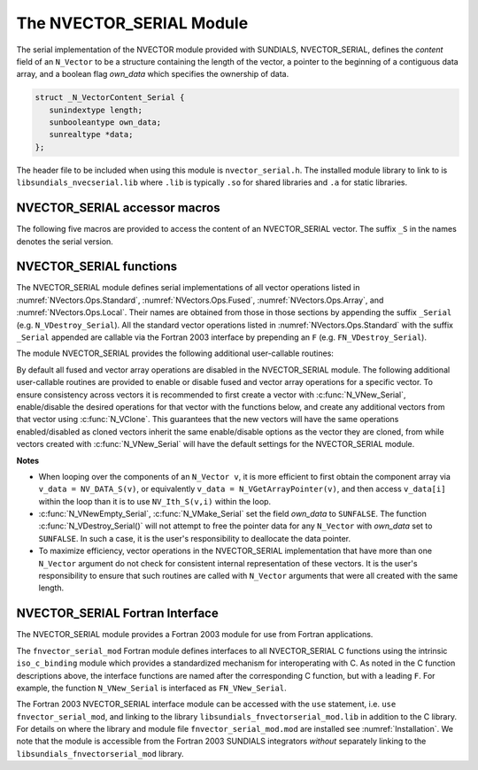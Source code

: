 ..
   Programmer(s): Daniel R. Reynolds @ SMU
   ----------------------------------------------------------------
   SUNDIALS Copyright Start
   Copyright (c) 2002-2023, Lawrence Livermore National Security
   and Southern Methodist University.
   All rights reserved.

   See the top-level LICENSE and NOTICE files for details.

   SPDX-License-Identifier: BSD-3-Clause
   SUNDIALS Copyright End
   ----------------------------------------------------------------

.. _NVectors.NVSerial:

The NVECTOR_SERIAL Module
=========================

The serial implementation of the NVECTOR module provided with
SUNDIALS, NVECTOR_SERIAL, defines the *content* field of an
``N_Vector`` to be a structure containing the length of the vector, a
pointer to the beginning of a contiguous data array, and a boolean
flag *own_data* which specifies the ownership of data.

.. code-block:: c

   struct _N_VectorContent_Serial {
      sunindextype length;
      sunbooleantype own_data;
      sunrealtype *data;
   };

The header file to be included when using this module is ``nvector_serial.h``.
The installed module library to link to is
``libsundials_nvecserial.lib`` where ``.lib`` is typically ``.so`` for
shared libraries and ``.a`` for static libraries.

.. _NVectors.NVSerial.Macros:

NVECTOR_SERIAL accessor macros
------------------------------

The following five macros are provided to access the content of an
NVECTOR_SERIAL vector. The suffix ``_S`` in the names denotes the serial
version.


.. c:macro:: NV_CONTENT_S(v)

   This macro gives access to the contents of the serial vector
   ``N_Vector`` *v*.

   The assignment ``v_cont = NV_CONTENT_S(v)`` sets ``v_cont`` to be a
   pointer to the serial ``N_Vector`` `content` structure.

   Implementation:

   .. code-block:: c

      #define NV_CONTENT_S(v) ( (N_VectorContent_Serial)(v->content) )


.. c:macro:: NV_OWN_DATA_S(v)

   Access the *own_data* component of the serial ``N_Vector`` *v*.

   Implementation:

   .. code-block:: c

      #define NV_OWN_DATA_S(v) ( NV_CONTENT_S(v)->own_data )


.. c:macro:: NV_DATA_S(v)

   The assignment ``v_data = NV_DATA_S(v)`` sets ``v_data`` to be a
   pointer to the first component of the *data* for the ``N_Vector``
   ``v``.

   Similarly, the assignment ``NV_DATA_S(v) = v_data`` sets the component
   array of ``v`` to be ``v_data`` by storing the pointer ``v_data``.

   Implementation:

   .. code-block:: c

      #define NV_DATA_S(v) ( NV_CONTENT_S(v)->data )


.. c:macro:: NV_LENGTH_S(v)

   Access the *length* component of the serial ``N_Vector`` *v*.

   The assignment ``v_len = NV_LENGTH_S(v)`` sets ``v_len`` to be the
   *length* of ``v``. On the other hand, the call ``NV_LENGTH_S(v) =
   len_v`` sets the *length* of ``v`` to be ``len_v``.

   Implementation:

   .. code-block:: c

      #define NV_LENGTH_S(v) ( NV_CONTENT_S(v)->length )


.. c:macro:: NV_Ith_S(v,i)

   This macro gives access to the individual components of the *data*
   array of an ``N_Vector``, using standard 0-based C indexing.

   The assignment ``r = NV_Ith_S(v,i)`` sets ``r`` to be the value of
   the ``i``-th component of ``v``.

   The assignment ``NV_Ith_S(v,i) = r`` sets the value of the ``i``-th
   component of ``v`` to be ``r``.

   Here ``i`` ranges from 0 to :math:`n-1` for a vector of length
   :math:`n`.

   Implementation:

   .. code-block:: c

      #define NV_Ith_S(v,i) ( NV_DATA_S(v)[i] )


.. _NVectors.NVSerial.Functions:

NVECTOR_SERIAL functions
------------------------

The NVECTOR_SERIAL module defines serial implementations of all vector
operations listed in :numref:`NVectors.Ops.Standard`,
:numref:`NVectors.Ops.Fused`, :numref:`NVectors.Ops.Array`, and
:numref:`NVectors.Ops.Local`.  Their names are obtained from those in
those sections by appending the suffix ``_Serial``
(e.g. ``N_VDestroy_Serial``).  All the standard vector operations
listed in :numref:`NVectors.Ops.Standard` with the suffix ``_Serial``
appended are callable via the Fortran 2003 interface by prepending an
``F`` (e.g. ``FN_VDestroy_Serial``).

The module NVECTOR_SERIAL provides the following additional
user-callable routines:

.. c:function:: N_Vector N_VNew_Serial(sunindextype vec_length, SUNContext sunctx)

   This function creates and allocates memory for a serial
   ``N_Vector``. Its only argument is the vector length.


.. c:function:: N_Vector N_VNewEmpty_Serial(sunindextype vec_length, SUNContext sunctx)

   This function creates a new serial ``N_Vector`` with an empty
   (``NULL``) data array.


.. c:function:: N_Vector N_VMake_Serial(sunindextype vec_length, sunrealtype* v_data, SUNContext sunctx)

   This function creates and allocates memory for a serial vector with
   user-provided data array, *v_data*.

   (This function does *not* allocate memory for ``v_data`` itself.)


.. c:function:: void N_VPrint_Serial(N_Vector v)

   This function prints the content of a serial vector to ``stdout``.


.. c:function:: void N_VPrintFile_Serial(N_Vector v, FILE *outfile)

   This function prints the content of a serial vector to ``outfile``.


By default all fused and vector array operations are disabled in the NVECTOR_SERIAL
module. The following additional user-callable routines are provided to
enable or disable fused and vector array operations for a specific vector. To
ensure consistency across vectors it is recommended to first create a vector
with :c:func:`N_VNew_Serial`, enable/disable the desired operations for that vector
with the functions below, and create any additional vectors from that vector
using :c:func:`N_VClone`. This guarantees that the new vectors will have the same
operations enabled/disabled as cloned vectors inherit the same enable/disable
options as the vector they are cloned, from while vectors created with
:c:func:`N_VNew_Serial` will have the default settings for the NVECTOR_SERIAL module.

.. c:function:: int N_VEnableFusedOps_Serial(N_Vector v, sunbooleantype tf)

   This function enables (``SUNTRUE``) or disables (``SUNFALSE``) all fused and
   vector array operations in the serial vector. The return value is ``0`` for
   success and ``-1`` if the input vector or its ``ops`` structure are ``NULL``.

.. c:function:: int N_VEnableLinearCombination_Serial(N_Vector v, sunbooleantype tf)

   This function enables (``SUNTRUE``) or disables (``SUNFALSE``) the linear
   combination fused operation in the serial vector. The return value is ``0`` for
   success and ``-1`` if the input vector or its ``ops`` structure are ``NULL``.

.. c:function:: int N_VEnableScaleAddMulti_Serial(N_Vector v, sunbooleantype tf)

   This function enables (``SUNTRUE``) or disables (``SUNFALSE``) the scale and
   add a vector to multiple vectors fused operation in the serial vector. The
   return value is ``0`` for success and ``-1`` if the input vector or its
   ``ops`` structure are ``NULL``.

.. c:function:: int N_VEnableDotProdMulti_Serial(N_Vector v, sunbooleantype tf)

   This function enables (``SUNTRUE``) or disables (``SUNFALSE``) the multiple
   dot products fused operation in the serial vector. The return value is ``0``
   for success and ``-1`` if the input vector or its ``ops`` structure are
   ``NULL``.

.. c:function:: int N_VEnableLinearSumVectorArray_Serial(N_Vector v, sunbooleantype tf)

   This function enables (``SUNTRUE``) or disables (``SUNFALSE``) the linear sum
   operation for vector arrays in the serial vector. The return value is ``0`` for
   success and ``-1`` if the input vector or its ``ops`` structure are ``NULL``.

.. c:function:: int N_VEnableScaleVectorArray_Serial(N_Vector v, sunbooleantype tf)

   This function enables (``SUNTRUE``) or disables (``SUNFALSE``) the scale
   operation for vector arrays in the serial vector. The return value is ``0`` for
   success and ``-1`` if the input vector or its ``ops`` structure are ``NULL``.

.. c:function:: int N_VEnableConstVectorArray_Serial(N_Vector v, sunbooleantype tf)

   This function enables (``SUNTRUE``) or disables (``SUNFALSE``) the const
   operation for vector arrays in the serial vector. The return value is ``0`` for
   success and ``-1`` if the input vector or its ``ops`` structure are ``NULL``.

.. c:function:: int N_VEnableWrmsNormVectorArray_Serial(N_Vector v, sunbooleantype tf)

   This function enables (``SUNTRUE``) or disables (``SUNFALSE``) the WRMS norm
   operation for vector arrays in the serial vector. The return value is ``0`` for
   success and ``-1`` if the input vector or its ``ops`` structure are ``NULL``.

.. c:function:: int N_VEnableWrmsNormMaskVectorArray_Serial(N_Vector v, sunbooleantype tf)

   This function enables (``SUNTRUE``) or disables (``SUNFALSE``) the masked WRMS
   norm operation for vector arrays in the serial vector. The return value is
   ``0`` for success and ``-1`` if the input vector or its ``ops`` structure are
   ``NULL``.

.. c:function:: int N_VEnableScaleAddMultiVectorArray_Serial(N_Vector v, sunbooleantype tf)

   This function enables (``SUNTRUE``) or disables (``SUNFALSE``) the scale and
   add a vector array to multiple vector arrays operation in the serial vector. The
   return value is ``0`` for success and ``-1`` if the input vector or its
   ``ops`` structure are ``NULL``.

.. c:function:: int N_VEnableLinearCombinationVectorArray_Serial(N_Vector v, sunbooleantype tf)

   This function enables (``SUNTRUE``) or disables (``SUNFALSE``) the linear
   combination operation for vector arrays in the serial vector. The return value
   is ``0`` for success and ``-1`` if the input vector or its ``ops`` structure
   are ``NULL``.


**Notes**

* When looping over the components of an ``N_Vector v``, it is more
  efficient to first obtain the component array via ``v_data =
  NV_DATA_S(v)``, or equivalently ``v_data = N_VGetArrayPointer(v)``,
  and then access ``v_data[i]`` within the loop than it
  is to use ``NV_Ith_S(v,i)`` within the loop.

* :c:func:`N_VNewEmpty_Serial`, :c:func:`N_VMake_Serial` set the field
  *own_data* to ``SUNFALSE``.  The function :c:func:`N_VDestroy_Serial()` will
  not attempt to free the pointer data for any ``N_Vector`` with *own_data* set
  to ``SUNFALSE``. In such a case, it is the user's responsibility to deallocate
  the data pointer.

* To maximize efficiency, vector operations in the NVECTOR_SERIAL
  implementation that have more than one ``N_Vector`` argument do not
  check for consistent internal representation of these vectors. It is
  the user's responsibility to ensure that such routines are called
  with ``N_Vector`` arguments that were all created with the same
  length.


.. _NVectors.NVSerial.Fortran:

NVECTOR_SERIAL Fortran Interface
------------------------------------

The NVECTOR_SERIAL module provides a Fortran 2003 module for use from Fortran applications.

The ``fnvector_serial_mod`` Fortran module defines interfaces to all
NVECTOR_SERIAL C functions using the intrinsic ``iso_c_binding``
module which provides a standardized mechanism for interoperating with C. As
noted in the C function descriptions above, the interface functions are
named after the corresponding C function, but with a leading ``F``. For
example, the function ``N_VNew_Serial`` is interfaced as
``FN_VNew_Serial``.

The Fortran 2003 NVECTOR_SERIAL interface module can be accessed with the ``use``
statement, i.e. ``use fnvector_serial_mod``, and linking to the library
``libsundials_fnvectorserial_mod.lib`` in addition to the C library.
For details on where the library and module file
``fnvector_serial_mod.mod`` are installed see :numref:`Installation`.
We note that the module is accessible from the Fortran 2003 SUNDIALS integrators
*without* separately linking to the ``libsundials_fnvectorserial_mod`` library.
